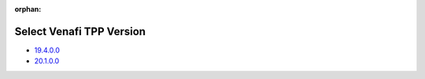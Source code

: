 :orphan:

Select Venafi TPP Version
=========================

* `19.4.0.0 <../19.4.0.0/index.html>`_
* `20.1.0.0 <../20.1.0.0/index.html>`_
